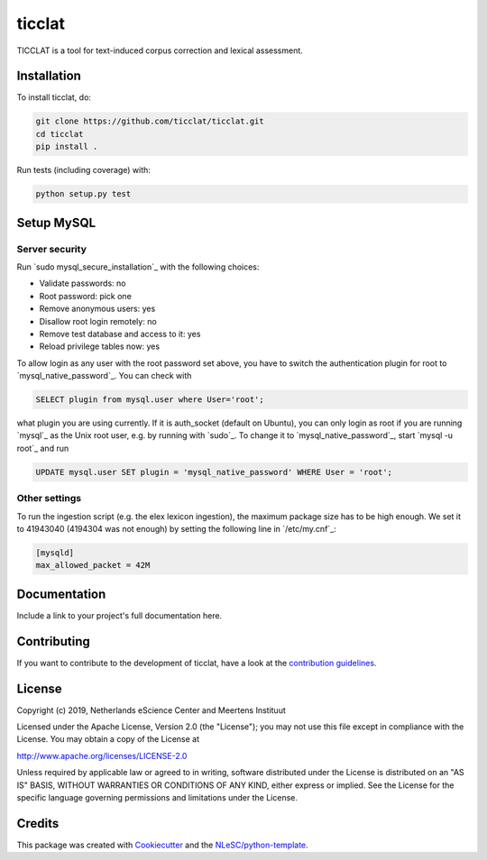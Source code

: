 ################################################################################
ticclat
################################################################################

TICCLAT is a tool for text-induced corpus correction and lexical assessment.

.. image:: https://travis-ci.org/TICCLAT/ticclat.svg?branch=master
    :target: https://travis-ci.org/TICCLAT/ticclat

Installation
************

To install ticclat, do:

.. code-block:: console

  git clone https://github.com/ticclat/ticclat.git
  cd ticclat
  pip install .


Run tests (including coverage) with:

.. code-block:: console

  python setup.py test


Setup MySQL
***********

Server security
---------------
Run `sudo mysql_secure_installation`_ with the following choices:

* Validate passwords: no
* Root password: pick one
* Remove anonymous users: yes
* Disallow root login remotely: no
* Remove test database and access to it: yes
* Reload privilege tables now: yes

To allow login as any user with the root password set above, you have to switch the authentication plugin for root to `mysql_native_password`_.
You can check with

.. code-block:: mysql

  SELECT plugin from mysql.user where User='root';

what plugin you are using currently.
If it is auth_socket (default on Ubuntu), you can only login as root if you are running `mysql`_ as the Unix root user, e.g. by running with `sudo`_.
To change it to `mysql_native_password`_, start `mysql -u root`_ and run

.. code-block:: mysql

  UPDATE mysql.user SET plugin = 'mysql_native_password' WHERE User = 'root';

Other settings
--------------

To run the ingestion script (e.g. the elex lexicon ingestion), the maximum package size has to be high enough.
We set it to 41943040 (4194304 was not enough) by setting the following line in `/etc/my.cnf`_:

.. code-block:: console

  [mysqld]
  max_allowed_packet = 42M


Documentation
*************

.. _README:

Include a link to your project's full documentation here.

Contributing
************

If you want to contribute to the development of ticclat,
have a look at the `contribution guidelines <CONTRIBUTING.rst>`_.

License
*******

Copyright (c) 2019, Netherlands eScience Center and Meertens Instituut

Licensed under the Apache License, Version 2.0 (the "License");
you may not use this file except in compliance with the License.
You may obtain a copy of the License at

http://www.apache.org/licenses/LICENSE-2.0

Unless required by applicable law or agreed to in writing, software
distributed under the License is distributed on an "AS IS" BASIS,
WITHOUT WARRANTIES OR CONDITIONS OF ANY KIND, either express or implied.
See the License for the specific language governing permissions and
limitations under the License.



Credits
*******

This package was created with `Cookiecutter <https://github.com/audreyr/cookiecutter>`_ and the `NLeSC/python-template <https://github.com/NLeSC/python-template>`_.
